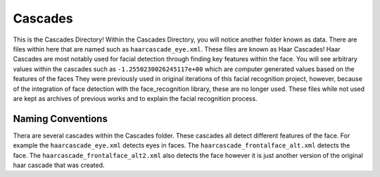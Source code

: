 Cascades
===============
This is the Cascades Directory! Within the Cascades Directory, you will notice another folder known as data.
There are files within here that are named such as ``haarcascade_eye.xml``. These files are known as Haar Cascades!
Haar Cascades are most notably used for facial detection through finding key features within the face. You will see arbitrary
values within the cascades such as ``-1.2550230026245117e+00`` which are computer generated values based on the features of the faces
They were previously used in original iterations of this facial recognition project, however, because of the
integration of face detection with the face_recognition library, these are no longer used. These files while not used
are kept as archives of previous works and to explain the facial recognition process.

Naming Conventions
------------------
Thera are several cascades within the Cascades folder. These cascades all detect different features of the face. For
example the ``haarcascade_eye.xml`` detects eyes in faces. The ``haarcascade_frontalface_alt.xml`` detects the face. The
``haarcascade_frontalface_alt2.xml`` also detects the face however it is just another version of the original haar cascade that was created.
